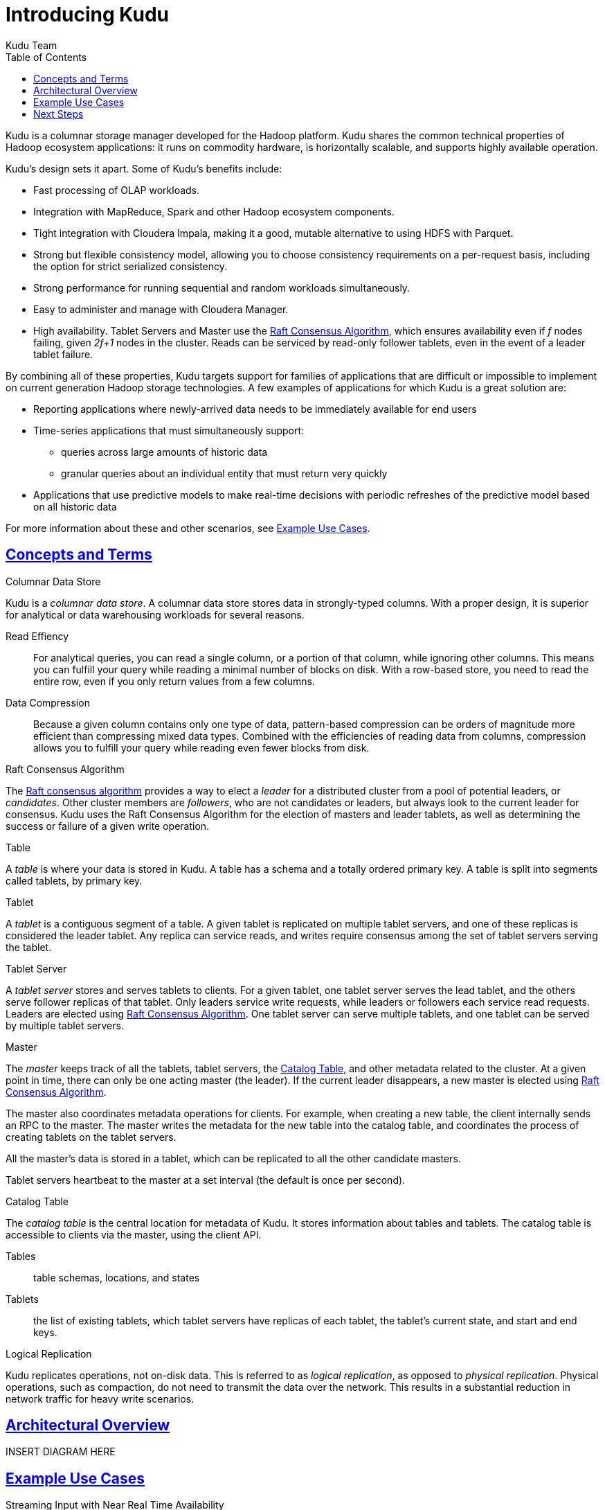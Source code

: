 [[introduction]]
= Introducing Kudu
:author: Kudu Team
:imagesdir: ./images
:icons: font
:toc: left
:toclevels: 3
:doctype: book
:backend: html5
:sectlinks:
:experimental:

Kudu is a columnar storage manager developed for the Hadoop platform.  Kudu shares
the common technical properties of Hadoop ecosystem applications: it runs on commodity
hardware, is horizontally scalable, and supports highly available operation.

Kudu's design sets it apart. Some of Kudu's benefits include:

- Fast processing of OLAP workloads.
- Integration with MapReduce, Spark and other Hadoop ecosystem components.
- Tight integration with Cloudera Impala, making it a good, mutable alternative
  to using HDFS with Parquet.
- Strong but flexible consistency model, allowing you to choose consistency
  requirements on a per-request basis, including the option for strict
  serialized consistency.
- Strong performance for running sequential and random workloads simultaneously.
- Easy to administer and manage with Cloudera Manager.
- High availability. Tablet Servers and Master use the <<raft>>, which ensures
  availability even if _f_ nodes failing, given _2f+1_ nodes in the cluster.
  Reads can be serviced by read-only follower tablets, even in the event of a
  leader tablet failure.

By combining all of these properties, Kudu targets support for families of
applications that are difficult or impossible to implement on current generation
Hadoop storage technologies. A few examples of applications for which Kudu is a great
solution are:

* Reporting applications where newly-arrived data needs to be immediately available for end users
* Time-series applications that must simultaneously support:
  - queries across large amounts of historic data
  - granular queries about an individual entity that must return very quickly
* Applications that use predictive models to make real-time decisions with periodic
refreshes of the predictive model based on all historic data

For more information about these and other scenarios, see <<kudu_use_cases>>.

== Concepts and Terms
[[kudu_columnar_data_store]]
.Columnar Data Store

Kudu is a _columnar data store_. A columnar data store stores data in strongly-typed
columns. With a proper design, it is superior for analytical or data warehousing
workloads for several reasons.

Read Effiency:: For analytical queries, you can read a single column, or a portion
of that column, while ignoring other columns. This means you can fulfill your query
while reading a minimal number of blocks on disk. With a row-based store, you need
to read the entire row, even if you only return values from a few columns.

Data Compression:: Because a given column contains only one type of data, pattern-based
compression can be orders of magnitude more efficient than compressing mixed data
types. Combined with the efficiencies of reading data from columns,  compression allows
you to fulfill your query while reading even fewer blocks from disk.

[[raft]]
.Raft Consensus Algorithm

The link:http://raftconsensus.github.io/[Raft consensus algorithm] provides a
way to elect a _leader_ for a distributed cluster from a pool of potential
leaders, or _candidates_. Other cluster members are _followers_, who are not
candidates or leaders, but always look to the current leader for consensus. Kudu
uses the Raft Consensus Algorithm for the election of masters and leader
tablets, as well as determining the success or failure of a given write
operation.

.Table

A _table_ is where your data is stored in Kudu. A table has a schema and
a totally ordered primary key. A table is split into segments called tablets, by
primary key.

.Tablet

A _tablet_ is a contiguous segment of a table. A given tablet is
replicated on multiple tablet servers, and one of these replicas is considered
the leader tablet. Any replica can service reads, and writes require consensus
among the set of tablet servers serving the tablet.

.Tablet Server

A _tablet server_ stores and serves tablets to clients. For a
given tablet, one tablet server serves the lead tablet, and the others serve
follower replicas of that tablet. Only leaders service write requests, while
leaders or followers each service read requests. Leaders are elected using
<<raft>>. One tablet server can serve multiple tablets, and one tablet can be served
by multiple tablet servers.

.Master

The _master_ keeps track of all the tablets, tablet servers, the
<<catalog_table>>, and other metadata related to the cluster. At a given point
in time, there can only be one acting master (the leader). If the current leader
disappears, a new master is elected using <<raft>>.

The master also coordinates metadata operations for clients. For example, when
creating a new table, the client internally sends an RPC to the master. The
master writes the metadata for the new table into the catalog table, and
coordinates the process of creating tablets on the tablet servers.

All the master's data is stored in a tablet, which can be replicated to all the
other candidate masters.

Tablet servers heartbeat to the master at a set interval (the default is once
per second).

[[catalog_table]]
.Catalog Table

The _catalog table_ is the central location for
metadata of Kudu. It stores information about tables and tablets. The catalog
table is accessible to clients via the master, using the client API.

Tables:: table schemas, locations, and states

Tablets:: the list of existing tablets, which tablet servers have replicas of
each tablet, the tablet's current state, and start and end keys.

.Logical Replication

Kudu replicates operations, not on-disk data. This is referred to as _logical
replication_, as opposed to _physical replication_. Physical operations, such as
compaction, do not need to transmit the data over the network. This results in a
substantial reduction in network traffic for heavy write scenarios.

== Architectural Overview
INSERT DIAGRAM HERE

[[kudu_use_cases]]
== Example Use Cases
.Streaming Input with Near Real Time Availability

A common challenge in data analysis is one where new data arrives rapidly and constantly,
and the same data needs to be available in near real time for reads, scans, and
updates. Kudu offers the powerful combination of fast inserts and updates with
efficient columnar scans to enable real-time analytics use cases on a single storage layer.

.Time-series application with widely varying access patterns

A time-series schema is one in which data points are organized and keyed according
to the time at which they occurred. This can be useful for investigating the
performance of metrics over time or attempting to predict future behavior based
on past data. For instance, time-series customer data might be used both to store
purchase click-stream history and to predict future purchases, or for use by a
customer support representative. While these different types of analysis are occurring,
inserts and mutations may also be occurring individually and in bulk, and become available
immediately to read workloads. Kudu can handle all of these access patterns
simultaneously in a scalable and efficient manner.

Kudu is a good fit for time-series workloads for several reasons. With Kudu's support for
hash-based partitioning, combined with its native support for compound row keys, it is
simple to set up a table spread across many servers without the risk of "hotspotting"
that is commonly observed when range partitioning is used. Kudu's columar storage engine
is also beneficial in this context, because many time-series workloads read only a few columns,
as opposed to the whole row.

In the past, you might have needed to use multiple data stores to handle different
data access patterns. This practice adds complexity to your application and operations, and
duplicates storage. Kudu can handle all of these access patterns natively and efficiently,
without the need to off-load work to other data stores.

.Predictive Modeling

Data analysts often develop predictive learning models from large sets of data. The
model and the data may need to be updated or modified often as the learning takes
place or as the situation being modeled changes. In addition, the scientist may want
to change one or more factors in the model to see what happens over time. Updating
a large set of data stored in files in HDFS is resource-intensive, as each file needs
to be completely rewritten. In Kudu, updates happen in near real time. The scientist
can tweak the value, re-run the query, and refresh the graph in seconds or minutes,
rather than hours or days. In addition, batch or incremental algorithms can be run
across the data at any time, with near-real-time results.

.Combining Data In Kudu With Legacy Systems

Companies generate data from multiple sources and store it in a variety of systems
and formats. For instance, some of your data may be stored in Kudu, some in a traditional
RDBMS, and some in files in HDFS. You can access and query all of these sources and
formats using Impala, without the need to change your legacy systems.

== Next Steps
- link:quickstart.html[Get Started With Kudu]
- link:installation.html[Kudu Installation Guide]
